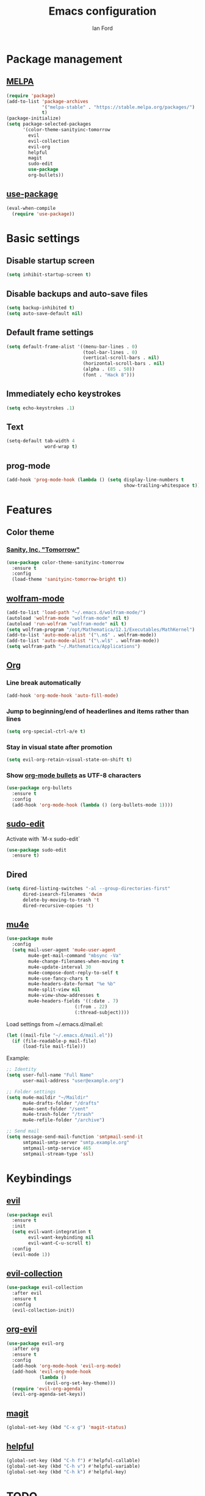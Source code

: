 #+TITLE: Emacs configuration
#+Author: Ian Ford

* Package management
** [[https://melpa.org/][MELPA]]

 #+BEGIN_SRC emacs-lisp
   (require 'package)
   (add-to-list 'package-archives
				'("melpa-stable" . "https://stable.melpa.org/packages/")
				t)
   (package-initialize)
   (setq package-selected-packages
		 '(color-theme-sanityinc-tomorrow
		   evil
		   evil-collection
		   evil-org
		   helpful
		   magit
		   sudo-edit
		   use-package
		   org-bullets))
 #+END_SRC

** [[https://github.com/jwiegley/use-package][use-package]]

 #+BEGIN_SRC emacs-lisp
   (eval-when-compile
	 (require 'use-package))
 #+END_SRC

* Basic settings
** Disable startup screen

 #+BEGIN_SRC emacs-lisp
   (setq inhibit-startup-screen t)
 #+END_SRC

** Disable backups and auto-save files

 #+BEGIN_SRC emacs-lisp
   (setq backup-inhibited t)
   (setq auto-save-default nil)
 #+END_SRC

** Default frame settings

 #+BEGIN_SRC emacs-lisp
   (setq default-frame-alist '((menu-bar-lines . 0)
							   (tool-bar-lines . 0)
							   (vertical-scroll-bars . nil)
							   (horizontal-scroll-bars . nil)
							   (alpha . (85 . 50))
							   (font . "Hack 8")))
 #+END_SRC

** Immediately echo keystrokes

 #+BEGIN_SRC emacs-lisp
   (setq echo-keystrokes .1)
 #+END_SRC

** Text

 #+BEGIN_SRC emacs-lisp
   (setq-default tab-width 4
				 word-wrap t)
 #+END_SRC

** prog-mode

   #+BEGIN_SRC emacs-lisp
	 (add-hook 'prog-mode-hook (lambda () (setq display-line-numbers t
												show-trailing-whitespace t)))
   #+END_SRC

* Features
** Color theme
*** [[https://github.com/purcell/color-theme-sanityinc-tomorrow][Sanity, Inc. "Tomorrow"]]

  #+BEGIN_SRC emacs-lisp
	(use-package color-theme-sanityinc-tomorrow
	  :ensure t
	  :config
	  (load-theme 'sanityinc-tomorrow-bright t))
  #+END_SRC

** [[https://github.com/kawabata/wolfram-mode][wolfram-mode]]

 #+BEGIN_SRC emacs-lisp
   (add-to-list 'load-path "~/.emacs.d/wolfram-mode/")
   (autoload 'wolfram-mode "wolfram-mode" nil t)
   (autoload 'run-wolfram "wolfram-mode" nil t)
   (setq wolfram-program "/opt/Mathematica/12.1/Executables/MathKernel")
   (add-to-list 'auto-mode-alist '("\.m$" . wolfram-mode))
   (add-to-list 'auto-mode-alist '("\.wl$" . wolfram-mode))
   (setq wolfram-path "~/.Mathematica/Applications")
 #+END_SRC

** [[https://orgmode.org/][Org]]
*** Line break automatically

	#+BEGIN_SRC emacs-lisp
	  (add-hook 'org-mode-hook 'auto-fill-mode)
	#+END_SRC

*** Jump to beginning/end of headerlines and items rather than lines

	#+BEGIN_SRC emacs-lisp
	  (setq org-special-ctrl-a/e t)
	#+END_SRC

*** Stay in visual state after promotion

	#+BEGIN_SRC emacs-lisp
	  (setq evil-org-retain-visual-state-on-shift t)
	#+END_SRC

*** Show [[https://github.com/sabof/org-bullets][org-mode bullets]] as UTF-8 characters

	#+BEGIN_SRC emacs-lisp
	  (use-package org-bullets
		:ensure t
		:config
		(add-hook 'org-mode-hook (lambda () (org-bullets-mode 1))))
	#+END_SRC

** [[https://melpa.org/#/sudo-edit][sudo-edit]]

   Activate with `M-x sudo-edit`

 #+BEGIN_SRC emacs-lisp
   (use-package sudo-edit
	 :ensure t)
 #+END_SRC

** Dired

 #+BEGIN_SRC emacs-lisp
   (setq dired-listing-switches "-al --group-directories-first"
		 dired-isearch-filenames 'dwim
		 delete-by-moving-to-trash 't
		 dired-recursive-copies 't)
 #+END_SRC

** [[https://github.com/djcb/mu][mu4e]]

   #+BEGIN_SRC emacs-lisp
	 (use-package mu4e
	   :config
	   (setq mail-user-agent 'mu4e-user-agent
			 mu4e-get-mail-command "mbsync -Va"
			 mu4e-change-filenames-when-moving t
			 mu4e-update-interval 30
			 mu4e-compose-dont-reply-to-self t
			 mu4e-use-fancy-chars t
			 mu4e-headers-date-format "%e %b"
			 mu4e-split-view nil
			 mu4e-view-show-addresses t
			 mu4e-headers-fields '((:date . 7)
							  (:from . 22)
							  (:thread-subject))))
   #+END_SRC

   Load settings from ~/.emacs.d/mail.el:

   #+BEGIN_SRC emacs-lisp
	 (let ((mail-file "~/.emacs.d/mail.el"))
	   (if (file-readable-p mail-file)
		   (load-file mail-file)))
   #+END_SRC

   Example:

   #+BEGIN_SRC emacs-lisp :tangle no
	 ;; Identity
	 (setq user-full-name "Full Name"
		   user-mail-address "user@example.org")

	 ;; Folder settings
	 (setq mu4e-maildir "~/Maildir"
		   mu4e-drafts-folder "/drafts"
		   mu4e-sent-folder "/sent"
		   mu4e-trash-folder "/trash"
		   mu4e-refile-folder "/archive")

	 ;; Send mail
	 (setq message-send-mail-function 'smtpmail-send-it
		   smtpmail-smtp-server "smtp.example.org"
		   smtpmail-smtp-service 465
		   smtpmail-stream-type 'ssl)
   #+END_SRC

* Keybindings
** [[https://github.com/emacs-evil/evil][evil]]

 #+BEGIN_SRC emacs-lisp
   (use-package evil
	 :ensure t
	 :init
	 (setq evil-want-integration t
		   evil-want-keybinding nil
		   evil-want-C-u-scroll t)
	 :config
	 (evil-mode 1))
 #+END_SRC

** [[https://github.com/emacs-evil/evil-collection][evil-collection]]

   #+BEGIN_SRC emacs-lisp
	 (use-package evil-collection
	   :after evil
	   :ensure t
	   :config
	   (evil-collection-init))
   #+END_SRC

** [[https://github.com/Somelauw/evil-org-mode][org-evil]]

   #+BEGIN_SRC emacs-lisp
	 (use-package evil-org
	   :after org
	   :ensure t
	   :config
	   (add-hook 'org-mode-hook 'evil-org-mode)
	   (add-hook 'evil-org-mode-hook
				 (lambda ()
				   (evil-org-set-key-theme)))
	   (require 'evil-org-agenda)
	   (evil-org-agenda-set-keys))
   #+END_SRC

** [[https://magit.vc/manual/][magit]]

 #+BEGIN_SRC emacs-lisp
   (global-set-key (kbd "C-x g") 'magit-status)
 #+END_SRC

** [[https://github.com/Wilfred/helpful][helpful]]

 #+BEGIN_SRC emacs-lisp
   (global-set-key (kbd "C-h f") #'helpful-callable)
   (global-set-key (kbd "C-h v") #'helpful-variable)
   (global-set-key (kbd "C-h k") #'helpful-key)
 #+END_SRC
* TODO
- Disable autofill while typing a link in org-mode
